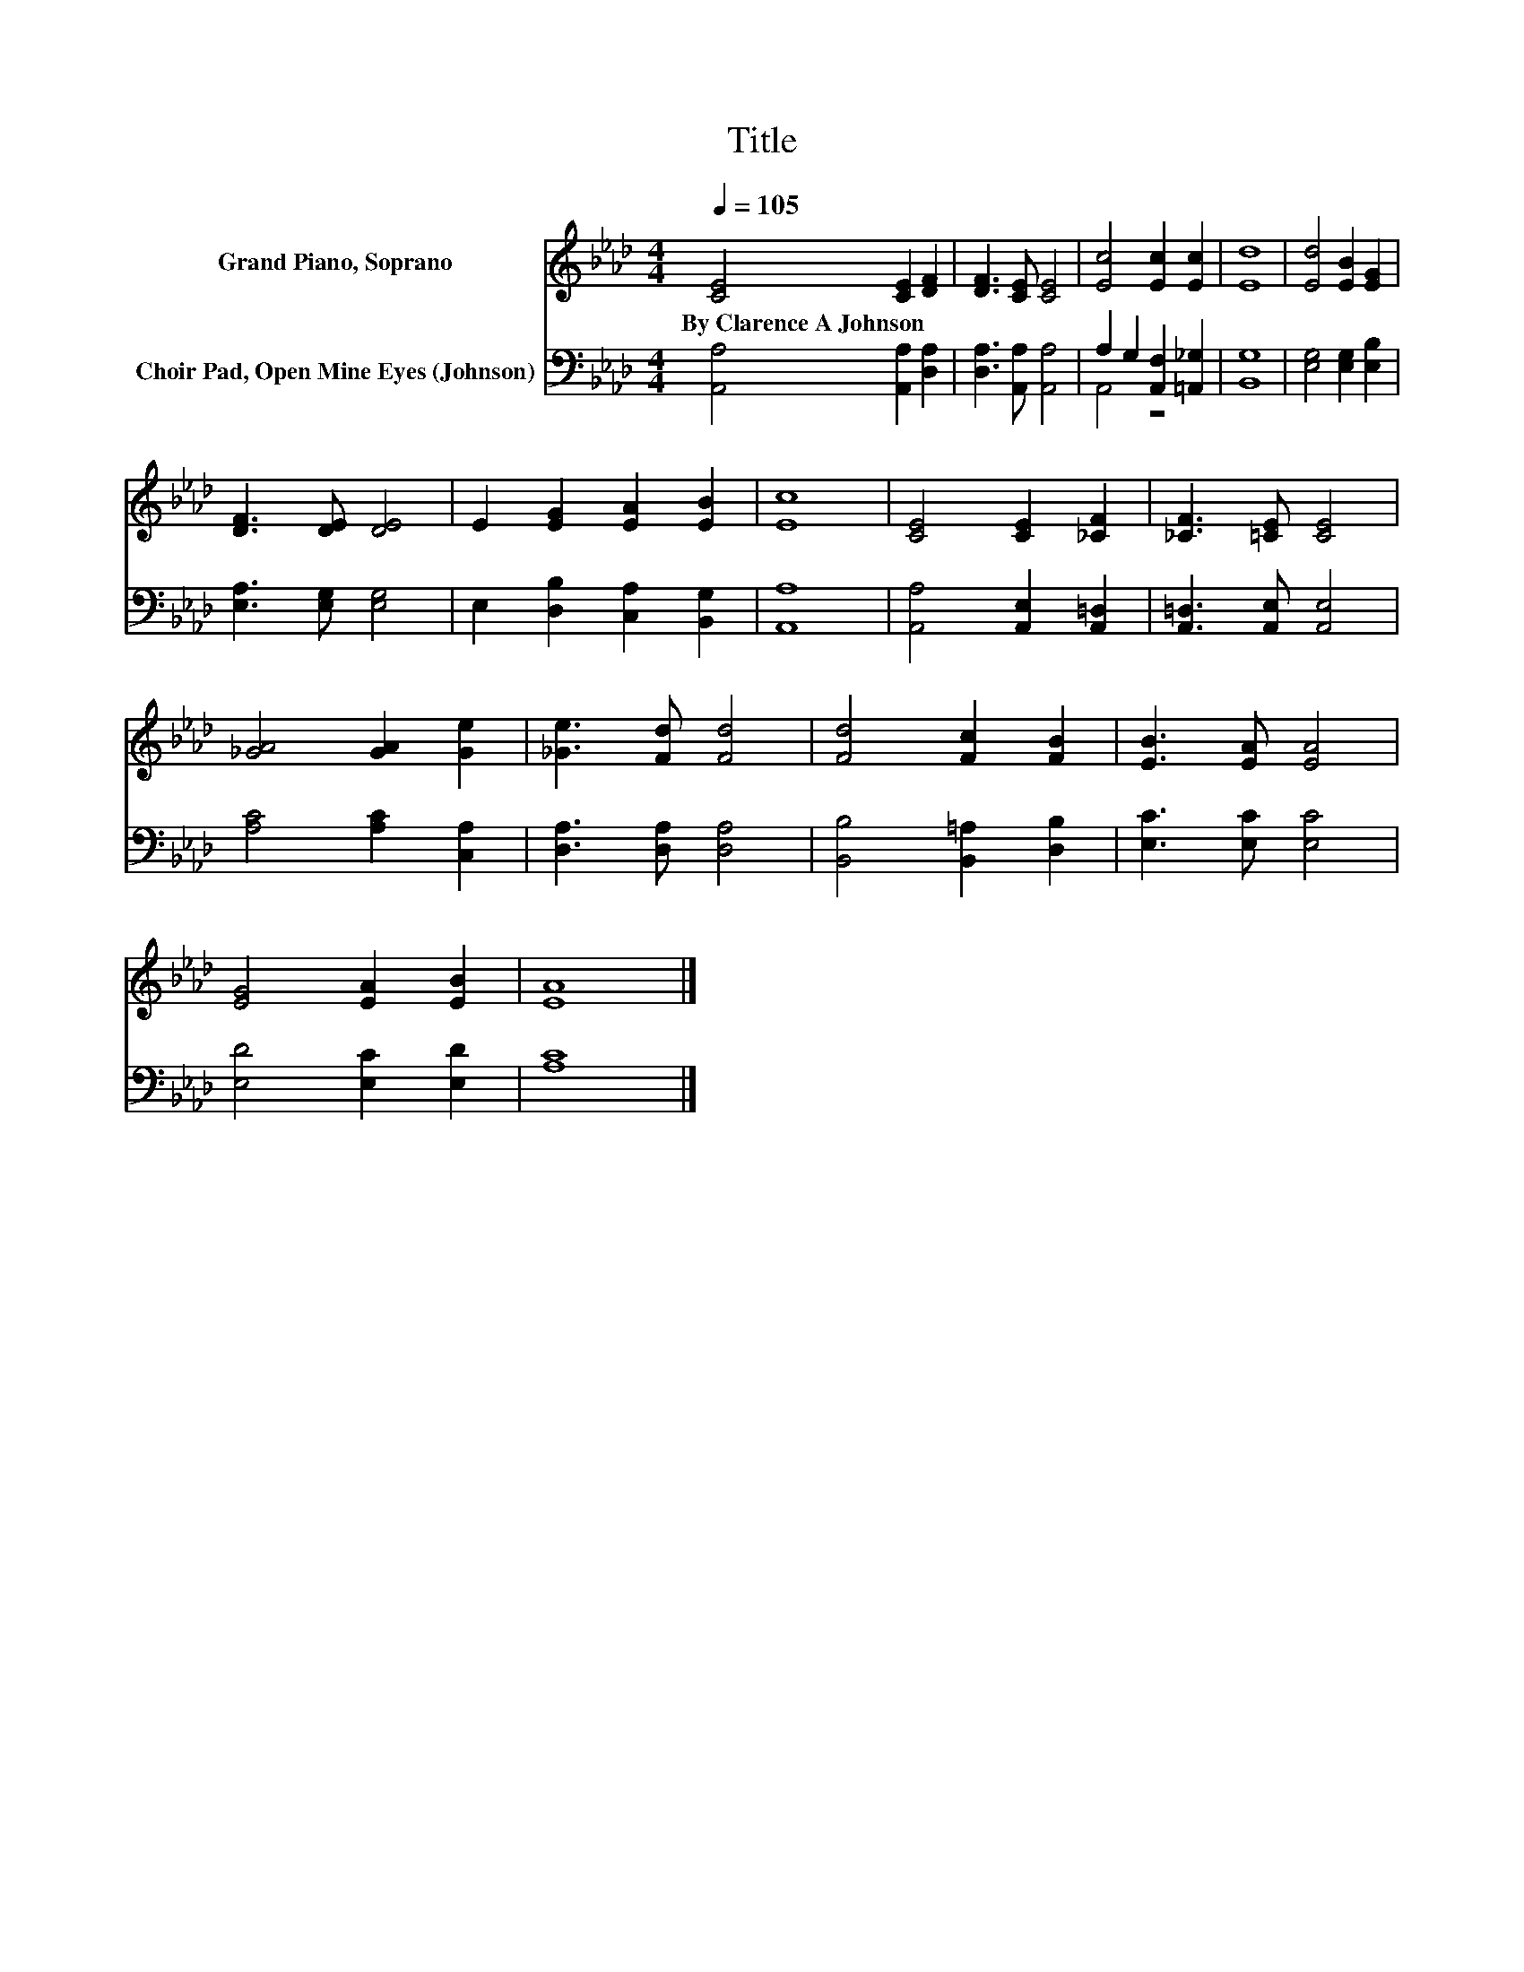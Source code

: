 X:1
T:Title
%%score 1 ( 2 3 )
L:1/8
Q:1/4=105
M:4/4
K:Ab
V:1 treble nm="Grand Piano, Soprano"
V:2 bass nm="Choir Pad, Open Mine Eyes (Johnson)"
V:3 bass 
V:1
 [CE]4 [CE]2 [DF]2 | [DF]3 [CE] [CE]4 | [Ec]4 [Ec]2 [Ec]2 | [Ed]8 | [Ed]4 [EB]2 [EG]2 | %5
w: By~Clarence~A~Johnson * *|||||
 [DF]3 [DE] [DE]4 | E2 [EG]2 [EA]2 [EB]2 | [Ec]8 | [CE]4 [CE]2 [_CF]2 | [_CF]3 [=CE] [CE]4 | %10
w: |||||
 [_GA]4 [GA]2 [Ge]2 | [_Ge]3 [Fd] [Fd]4 | [Fd]4 [Fc]2 [FB]2 | [EB]3 [EA] [EA]4 | %14
w: ||||
 [EG]4 [EA]2 [EB]2 | [EA]8 |] %16
w: ||
V:2
 [A,,A,]4 [A,,A,]2 [D,A,]2 | [D,A,]3 [A,,A,] [A,,A,]4 | A,2 G,2 [A,,F,]2 [=A,,_G,]2 | [B,,G,]8 | %4
 [E,G,]4 [E,G,]2 [E,B,]2 | [E,A,]3 [E,G,] [E,G,]4 | E,2 [D,B,]2 [C,A,]2 [B,,G,]2 | [A,,A,]8 | %8
 [A,,A,]4 [A,,E,]2 [A,,=D,]2 | [A,,=D,]3 [A,,E,] [A,,E,]4 | [A,C]4 [A,C]2 [C,A,]2 | %11
 [D,A,]3 [D,A,] [D,A,]4 | [B,,B,]4 [B,,=A,]2 [D,B,]2 | [E,C]3 [E,C] [E,C]4 | [E,D]4 [E,C]2 [E,D]2 | %15
 [A,C]8 |] %16
V:3
 x8 | x8 | A,,4 z4 | x8 | x8 | x8 | x8 | x8 | x8 | x8 | x8 | x8 | x8 | x8 | x8 | x8 |] %16

